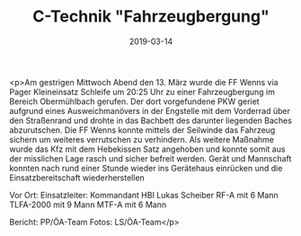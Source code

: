 #+TITLE: C-Technik "Fahrzeugbergung"
#+DATE: 2019-03-14
#+FACEBOOK_URL: https://facebook.com/ffwenns/posts/2603604646381311

<p>Am gestrigen Mittwoch Abend den 13. März wurde die FF Wenns via Pager Kleineinsatz Schleife um 20:25 Uhr zu einer Fahrzeugbergung im Bereich Obermühlbach gerufen.
Der dort vorgefundene PKW geriet aufgrund eines Ausweichmanövers in der Engstelle mit dem Vorderrad über den Straßenrand und drohte in das Bachbett des darunter liegenden Baches abzurutschen.
Die FF Wenns konnte mittels der Seilwinde das Fahrzeug sichern um weiteres verrutschen zu verhindern.
Als weitere Maßnahme wurde das Kfz mit dem Hebekissen Satz angehoben und konnte somit aus der misslichen Lage rasch und sicher befreit werden.
Gerät und Mannschaft konnten nach rund einer Stunde wieder ins Gerätehaus einrücken und die Einsatzbereitschaft wiederherstellen 

Vor Ort:
Einsatzleiter: Kommandant HBI Lukas Scheiber
RF-A mit 6 Mann
TLFA-2000 mit 9 Mann
MTF-A mit 6 Mann

Bericht: PP/ÖA-Team
Fotos: LS/ÖA-Team</p>
